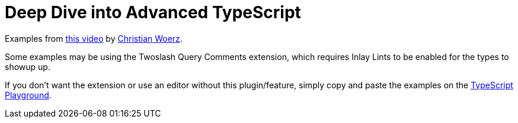 = Deep Dive into Advanced TypeScript

Examples from link:https://www.youtube.com/watch?v=5woZK_3z25U[this video^] by link:https://typed.rocks/[Christian Woerz^].

Some examples may be using the Twoslash Query Comments extension, which requires Inlay Lints to be enabled for the types to showup up.

If you don't want the extension or use an editor without this plugin/feature, simply copy and paste the examples on the https://www.typescriptlang.org/play?#code/PTBQIAkIgIIQQVwC4AsD2AnAXBAYgU3QDsBDQgE1QgCFiBnW1cYaCZRRAB1sxADMCS5VACM6DAHRk8AN2ABjVIUTE5iMCFBMmEAErxCEFAEtaEYXl4Y8Z1KgDWAW2Lo7RwgHNxWgBS99qo0UIbwBKCABvUAgIaWdDI0QAG2sAXggAcgAVAGUIAAVE4gBPd3RUfTJDPAcOQsRrTGxMoo48bLl0Iw5EdKiICjl4BzwlcUQE5Ig08aS8AG5QAF9QkIXQBUJaRAhE1HdsAGFFBmSAbQAiXfdzgF0piA2TvHEr8WE3Mm9H1GTVzSA[TypeScript Playground^].
